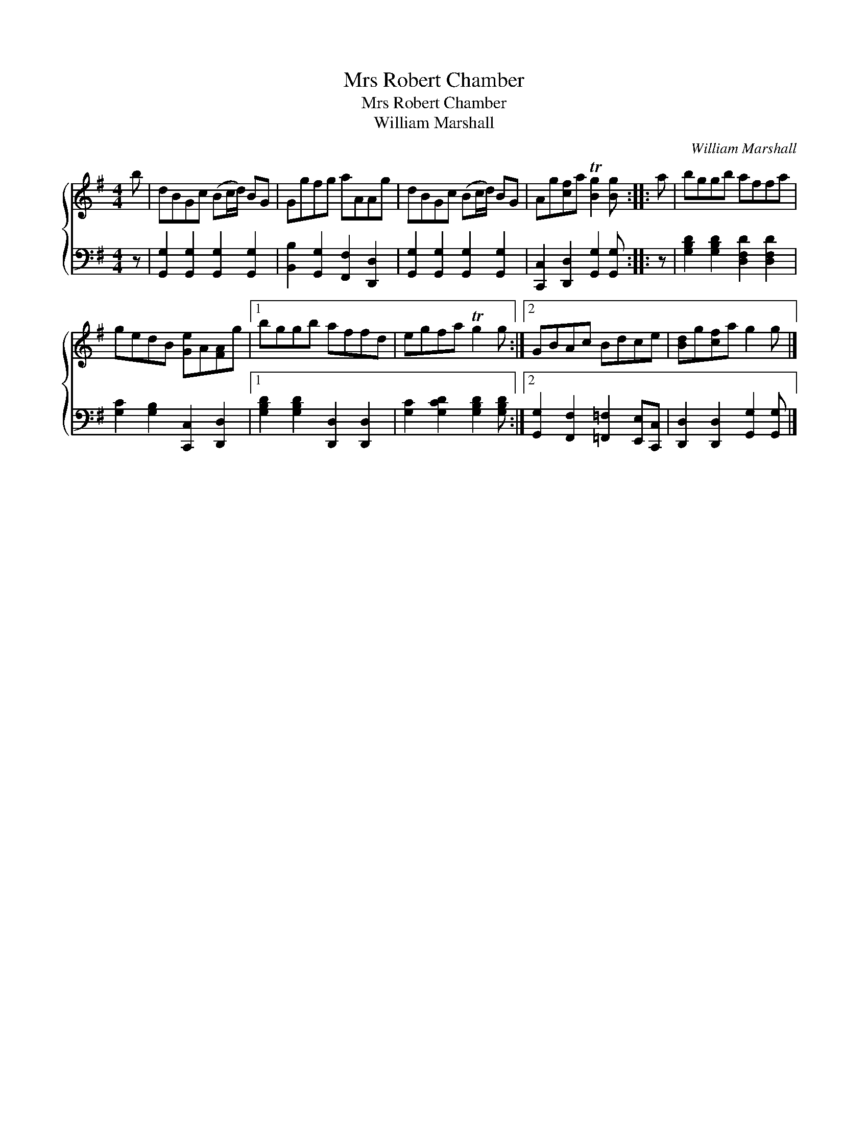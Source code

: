 X:1
T:Mrs Robert Chamber
T:Mrs Robert Chamber
T:William Marshall
C:William Marshall
%%score { 1 2 }
L:1/8
M:4/4
K:G
V:1 treble 
V:2 bass 
V:1
 b | dBGc (Bc/d/) BG | Ggfg aAAg | dBGc (Bc/d/) BG | Ag[cf]a T[Bg]2 [Bg] :: a | bggb affa | %7
 gedB [Ge]A[FA]g |1 bggb affd | egfa Tg2 g :|2 GBAc Bdce | [Bd]g[cf]a g2 g |] %12
V:2
 z | [G,,G,]2 [G,,G,]2 [G,,G,]2 [G,,G,]2 | [B,,B,]2 [G,,G,]2 [F,,F,]2 [D,,D,]2 | %3
 [G,,G,]2 [G,,G,]2 [G,,G,]2 [G,,G,]2 | [C,,C,]2 [D,,D,]2 [G,,G,]2 [G,,G,] :: z | %6
 [G,B,D]2 [G,B,D]2 [D,F,D]2 [D,F,D]2 | [G,C]2 [G,B,]2 [C,,C,]2 [D,,D,]2 |1 %8
 [G,B,D]2 [G,B,D]2 [D,,D,]2 [D,,D,]2 | [G,C]2 [G,CD]2 [G,B,D]2 [G,B,D] :|2 %10
 [G,,G,]2 [F,,F,]2 [=F,,=F,]2 [E,,E,][C,,C,] | [D,,D,]2 [D,,D,]2 [G,,G,]2 [G,,G,] |] %12

